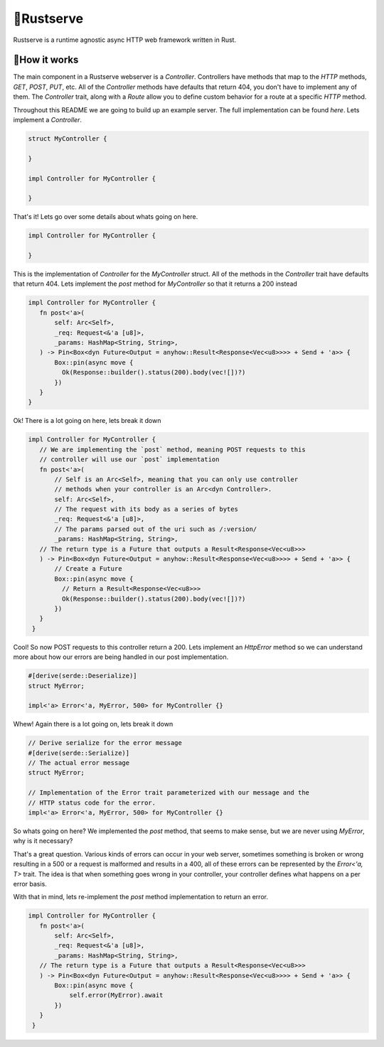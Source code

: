 🍦Rustserve
============

Rustserve is a runtime agnostic async HTTP web framework written in Rust.  


📖How it works
--------------

The main component in a Rustserve webserver is a `Controller`.  Controllers have
methods that map to the `HTTP` methods, `GET`, `POST`, `PUT`, etc.  All of the
`Controller` methods have defaults that return 404, you don't have to implement
any of them.  The `Controller` trait, along with a `Route` allow you to define
custom behavior for a route at a specific `HTTP` method.  

Throughout this README we are going to build up an example server.  The full
implementation can be found `here`. Lets implement a `Controller`.  

.. code-block:: rust

   struct MyController {

   }

   impl Controller for MyController {

   }

That's it!  Lets go over some details about whats going on here.  

.. code-block:: rust

   impl Controller for MyController {

   }

This is the implementation of `Controller` for the `MyController` struct.  All
of the methods in the `Controller` trait have defaults that return 404.  Lets
implement the `post` method for `MyController` so that it returns a 200 instead

.. code-block:: rust

   impl Controller for MyController {
      fn post<'a>(
          self: Arc<Self>,
          _req: Request<&'a [u8]>,
          _params: HashMap<String, String>,
      ) -> Pin<Box<dyn Future<Output = anyhow::Result<Response<Vec<u8>>>> + Send + 'a>> {
          Box::pin(async move {
            Ok(Response::builder().status(200).body(vec![])?)
          })
      }
   }

Ok! There is a lot going on here, lets break it down

.. code-block:: rust

   impl Controller for MyController {
      // We are implementing the `post` method, meaning POST requests to this
      // controller will use our `post` implementation
      fn post<'a>(
          // Self is an Arc<Self>, meaning that you can only use controller
          // methods when your controller is an Arc<dyn Controller>.  
          self: Arc<Self>,
          // The request with its body as a series of bytes
          _req: Request<&'a [u8]>,
          // The params parsed out of the uri such as /:version/
          _params: HashMap<String, String>,
      // The return type is a Future that outputs a Result<Response<Vec<u8>>>
      ) -> Pin<Box<dyn Future<Output = anyhow::Result<Response<Vec<u8>>>> + Send + 'a>> {
          // Create a Future
          Box::pin(async move {
            // Return a Result<Response<Vec<u8>>>
            Ok(Response::builder().status(200).body(vec![])?)
          })
      }
    }

Cool! So now POST requests to this controller return a 200.  Lets implement an
`HttpError` method so we can understand more about how our errors are being
handled in our post implementation. 

.. code-block:: rust

   #[derive(serde::Deserialize)]
   struct MyError;

   impl<'a> Error<'a, MyError, 500> for MyController {}

Whew! Again there is a lot going on, lets break it down

.. code-block:: rust

   // Derive serialize for the error message
   #[derive(serde::Serialize)]
   // The actual error message
   struct MyError;

   // Implementation of the Error trait parameterized with our message and the
   // HTTP status code for the error.
   impl<'a> Error<'a, MyError, 500> for MyController {}

So whats going on here? We implemented the `post` method, that seems to make
sense, but we are never using `MyError`, why is it necessary? 

That's a great question.  Various kinds of errors can occur in your web server,
sometimes something is broken or wrong resulting in a 500 or a request is
malformed and results in a 400, all of these errors can be represented by the
`Error<'a, T>` trait.  The idea is that when something goes wrong in your
controller, your controller defines what happens on a per error basis.  

With that in mind, lets re-implement the `post` method implementation to return
an error.

.. code-block:: rust


   impl Controller for MyController {
      fn post<'a>(
          self: Arc<Self>,
          _req: Request<&'a [u8]>,
          _params: HashMap<String, String>,
      // The return type is a Future that outputs a Result<Response<Vec<u8>>>
      ) -> Pin<Box<dyn Future<Output = anyhow::Result<Response<Vec<u8>>>> + Send + 'a>> {
          Box::pin(async move {
              self.error(MyError).await
          })
      }
    }
